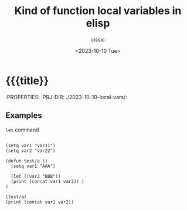 #+TITLE: Kind of function local variables in elisp
#+DESCRIPTION: 
#+AUTHOR: cissic
#+DATE: <2023-10-10 Tue>
#+TODO: TODO ABANDONED | DONE DEPRECATED
#+TAGS: debian lenovo trackpoint scroll
#+OPTIONS: toc:nil
#+OPTIONS: -:nil



* {{{title}}
:PROPERTIES:
:PRJ-DIR: ./2023-10-10-local-vars/:

** Examples
=let= command 

#+begin_src elisp :results output

   (setq var1 "var11")
   (setq var2 "var22")

   (defun test/a ()
     (setq var1 "AAA")
     
     (let ((var2 "BBB"))
     (print (concat var1 var2)) )
   )

   (test/a)
   (print (concat var1 var2))
   
#+end_src

#+RESULTS:
: 
: "AAABBB"
: 
: "AAAvar22"



* COMMENT Local Variables

# Local Variables:
# eval: (add-hook 'org-export-before-processing-hook 
# 'my/org-export-markdown-hook-function nil t)
# End:
